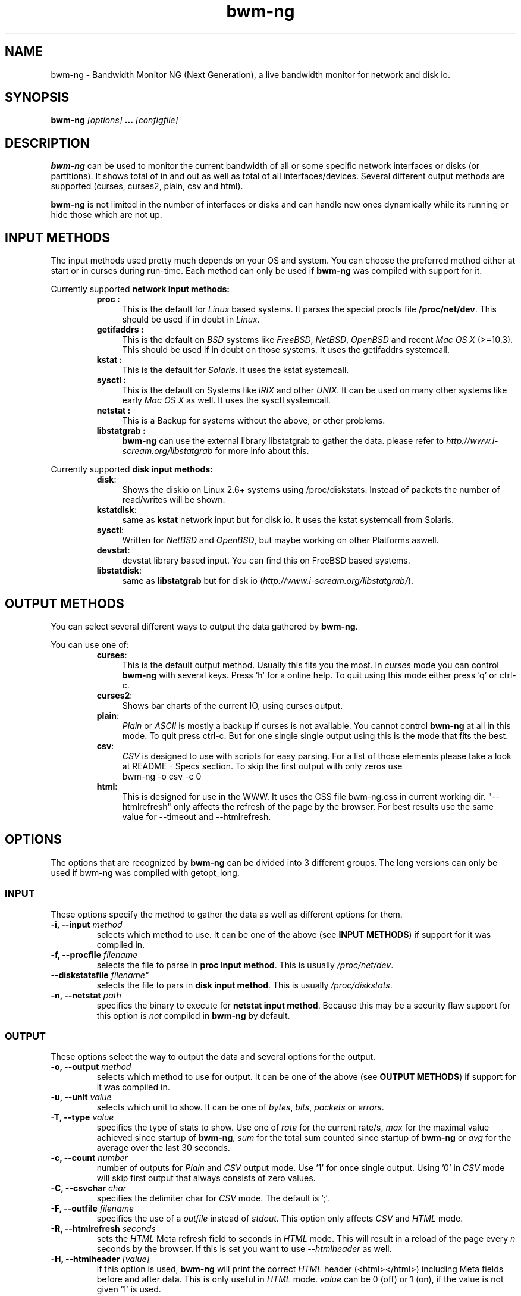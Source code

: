 .TH bwm-ng 1 "2007-02-14" "" "Bandwidth Monitor NG"
.\"
.\" Man page written by Volker Gropp <bwmng@gropp.org> (Feb 2005)
.\" It was inspired by the iptables manpage
.\" 
.\"	This program is free software; you can redistribute it and/or modify
.\"	it under the terms of the GNU General Public License as published by
.\"	the Free Software Foundation; either version 2 of the License, or
.\"	(at your option) any later version.
.\"
.\"	This program is distributed in the hope that it will be useful,
.\"	but WITHOUT ANY WARRANTY; without even the implied warranty of
.\"	MERCHANTABILITY or FITNESS FOR A PARTICULAR PURPOSE.  See the
.\"	GNU General Public License for more details.
.\"
.\"	You should have received a copy of the GNU General Public License
.\"	along with this program; if not, write to the Free Software
.\"	Foundation, Inc., 675 Mass Ave, Cambridge, MA 02139, USA.
.\"
.\"
.SH NAME
bwm-ng \- Bandwidth Monitor NG (Next Generation), a live bandwidth monitor for network and disk io.
.SH SYNOPSIS
.BI "bwm-ng "[options] " ... "[configfile] "
.SH DESCRIPTION
.B bwm-ng
can be used to monitor the current bandwidth of all or some specific 
network interfaces or disks (or partitions). It shows 
total of in and out as well as total of all interfaces/devices. Several 
different output methods are supported (curses, curses2, plain, csv and html).

\fBbwm-ng\fP is not limited in the number of interfaces or disks and can handle
new ones dynamically while its running or hide those which are not up.


.SH INPUT METHODS
The input methods used pretty much depends on your OS and system.
You can choose the preferred method either at start or in curses during run-time.
Each method can only be used if 
.B bwm-ng 
was compiled with support for it.

Currently supported 
.B network input methods:
.RS
.TP .4i
.B "proc" :
This is the default for \fILinux\fP based systems. It parses the special 
procfs file \fB/proc/net/dev\fP. This should be used if in doubt in 
\fILinux\fP.
.TP
.B "getifaddrs" :
This is the default on \fIBSD\fP systems like \fIFreeBSD\fP, \fINetBSD\fP, 
\fIOpenBSD\fP and recent \fIMac OS X\fP (>=10.3). This should be used if in 
doubt on those systems. It uses the getifaddrs systemcall.
.TP
.B "kstat" :
This is the default for \fISolaris\fP. It uses the kstat systemcall.
.TP
.B "sysctl" :
This is the default on Systems like \fIIRIX\fP and other \fIUNIX\fP. It can 
be used on many other systems like early \fIMac OS X\fP as well. It uses the 
sysctl systemcall.
.TP
.B "netstat" :
This is a Backup for systems without the above, or other problems.
.TP
.B "libstatgrab" :
.B bwm-ng
can use the external library libstatgrab to gather the data. please 
refer to \fIhttp://www.i-scream.org/libstatgrab\fP for more info about
this.
.RE

Currently supported
.B disk input methods:
.RS
.TP .4i
.BR "disk" :
Shows the diskio on Linux 2.6+ systems using /proc/diskstats. Instead of packets
the number of read/writes will be shown.
.TP
.BR "kstatdisk" :
same as
.B kstat
network input but for disk io. It uses the kstat systemcall from Solaris.
.TP
.BR "sysctl" :
Written for \fINetBSD\fP and \fIOpenBSD\fP, but maybe working on other Platforms 
aswell.
.TP
.BR "devstat" :
devstat library based input. You can find this on FreeBSD based systems.
.TP
.BR "libstatdisk" :
same as
.B libstatgrab
but for disk io (\fIhttp://www.i-scream.org/libstatgrab/\fP).

.RE

.SH OUTPUT METHODS
You can select several different ways to output the data gathered by 
\fBbwm-ng\fP.

You can use one of:

.RS
.TP .4i
.BR "curses" :
This is the default output method. Usually this fits you the most.
In \fIcurses\fP mode you can control \fBbwm-ng\fP with several keys. 
Press 'h' for a online help. To quit using this mode either press 'q'
or ctrl-c.
.TP
.BR "curses2" :
Shows bar charts of the current IO, using curses output.
.TP
.BR "plain" :
\fIPlain\fP or \fIASCII\fP is mostly a backup if curses is not 
available. You cannot control \fBbwm-ng\fP at all in this mode. To 
quit press ctrl-c. 
But for one single single output using 
.ns bwm-ng -o plain -c 1
this is the mode that fits the best.
.TP
.BR "csv" :
\fICSV\fP is designed to use with scripts for easy parsing. For a list
of those elements please take a look at README - Specs section.
To skip the first output with only zeros use 
.nf 
bwm-ng -o csv -c 0
.fi
.TP
.BR "html" :
This is designed for use in the WWW. It uses the CSS file bwm-ng.css in 
current working dir. "--htmlrefresh" only affects the refresh of the page
by the browser. For best results use the same value for --timeout and 
--htmlrefresh.
.RE

.SH OPTIONS
The options that are recognized by
.B bwm-ng
can be divided into 3 different groups. The long versions can only be used
if bwm-ng was compiled with getopt_long.

.SS INPUT
These options specify the method to gather the data as well as different
options for them. 
.TP
.BI "-i, --input " "method"
selects which method to use. It can be one of the above (see 
\fBINPUT METHODS\fP) if support for it was compiled in.
.TP
.BI "-f, --procfile " "filename"
selects the file to parse in \fBproc input method\fP. This is usually 
\fI/proc/net/dev\fP.
.TP
.BI "    --diskstatsfile "filename"
selects the file to pars in \fBdisk input method\fP. This is usually 
\fI/proc/diskstats\fP.
.TP
.BI "-n, --netstat " "path"
specifies the binary to execute for \fBnetstat input method\fP. Because
this may be a security flaw support for this option is \fInot\fP compiled
in 
.B bwm-ng 
by default.

.SS OUTPUT
These options select the way to output the data and several options for
the output.
.TP
.BI "-o, --output " "method"
selects which method to use for output. It can be one of the above (see
\fBOUTPUT METHODS\fP) if support for it was compiled in.
.TP
.BI "-u, --unit " "value"
selects which unit to show. It can be one of \fIbytes\fP, \fIbits\fP,
\fIpackets\fP or \fIerrors\fP.
.TP
.BI "-T, --type " "value"
specifies the type of stats to show. Use one of \fIrate\fP for the current
rate/s, \fImax\fP for the maximal value achieved since startup of 
\fBbwm-ng\fP, \fIsum\fP for the total sum counted since startup of 
\fBbwm-ng\fP or \fIavg\fP for the average over the last 30 seconds.
.TP
.BI "-c, --count " "number"
number of outputs for \fIPlain\fP and \fICSV\fP output mode. Use '1' for
once single output. Using '0' in \fICSV\fP mode will skip first output
that always consists of zero values.
.TP
.BI "-C, --csvchar " "char"
specifies the delimiter char for \fICSV\fP mode. The default is ';'.
.TP
.BI "-F, --outfile " "filename"
specifies the use of a \fIoutfile\fP instead of \fIstdout\fP. This option
only affects \fICSV\fP and \fIHTML\fP mode.
.TP
.BI "-R, --htmlrefresh " "seconds"
sets the \fIHTML\fP Meta refresh field to seconds in \fIHTML\fP mode. 
This will result in a reload of the page every \fIn\fP seconds by
the browser. If this is set you want to use \fI--htmlheader\fP as well.
.TP
.BI "-H, --htmlheader " "[value]"
if this option is used, \fBbwm-ng\fP will print the correct \fIHTML\fP
header (<html></html>) including Meta fields before and after data. 
This is only useful in \fIHTML\fP mode. \fIvalue\fP can be 0 (off) 
or 1 (on), if the value is not given '1' is used.

.SS OTHER
These options specify the general behavior of \fBbwm-ng\fP.
.TP
.BI "-t, --timeout " "msec"
displays and gathers stats every \fIn\fP msec (1msec = 1/1000sec). The
default is 500msec.
.TP
.BI "-d, --dynamic " "[value]"
shows bytes and bits with dynamic unit like K, M or G (Kilo, Mega, Giga).
\fIvalue\fP can be 0 (off) or 1 (on), without a value '1' is used.
.TP
.BI "-a, --allif " "[mode]"
specifies whether only up and selected interfaces (\fImode\fP=0), all which
are up but maybe not selected (\fImode\fP=1) or all, even down and not 
selected interfaces (\fImode\fP=2). If no interface list given 
(\fI--interfaces\fP) \fImode\fP=1 and \fImode\fP=2 are the same.
.TP
.BI "-I, --interfaces " "list"
show only interfaces which are in this comma separated list (\fBwhitelist\fP). 
If the list is prefixed by a '%' its meaning is negated and interfaces in this
list are hidden from output (\fBblacklist\fP). (Example: %eth0,tun0)
.TP
.BI "-S, --sumhidden " "[value]"
if given and the optional value is not 0, count also hidden and not shown
interfaces for total value.
.TP
.BI "-A, --avglength " "seconds"
sets the span in which the stats for average mode are collected. Default
is 30 seconds or 2*\fItimeout\fP.
.TP
.BI "-D, --daemon " "[value]"
fork into background and daemonize if given and the optional value is not 0.
This only affects \fIHTML\fP and \fICSV\fP mode and \fI--outfile\fP is 
required.
.TP
.BI "-h, --help " ""
show a help of command line options.
.TP
.BI "-V, --version " ""
print version info

.SH CONFIGFILE
The behavior of \fBbwm-ng\fP can be also controlled by a \fIconfigfile\fP. 
By default \fBbwm-ng\fP first reads /etc/bwm-ng.conf and then 
~/.bwm-ng.conf. If specified on command line \fBbwm-ng\fP skips those.
It consists of the same long-options as used for command line as keys 
followed by a '=' and the value. Lines starting with a # or unknown
key will be ignored.

For example:
.nf
DYNAMIC=1
UNIT=bits
PROCFILE=/proc/net/dev
OUTPUT=plain
.fi

.SH OTHER FILES
.BR "bwm-ng.css" 
the CSS file used for html output.

.SH SEE ALSO
bwm-ng.conf-example for an example of the configfile, README for other 
comments and hints about bwm-ng.
.br
\fIhttp://www.gropp.org/\fP for new version or further help and links.
.SH AUTHORS
Volker Gropp <bwmng@gropp.org> wrote bwm-ng and is current maintainer. 
.br 
For further Authors please refer to AUTHORS file which should come 
with \fBbwm-ng\fP.
